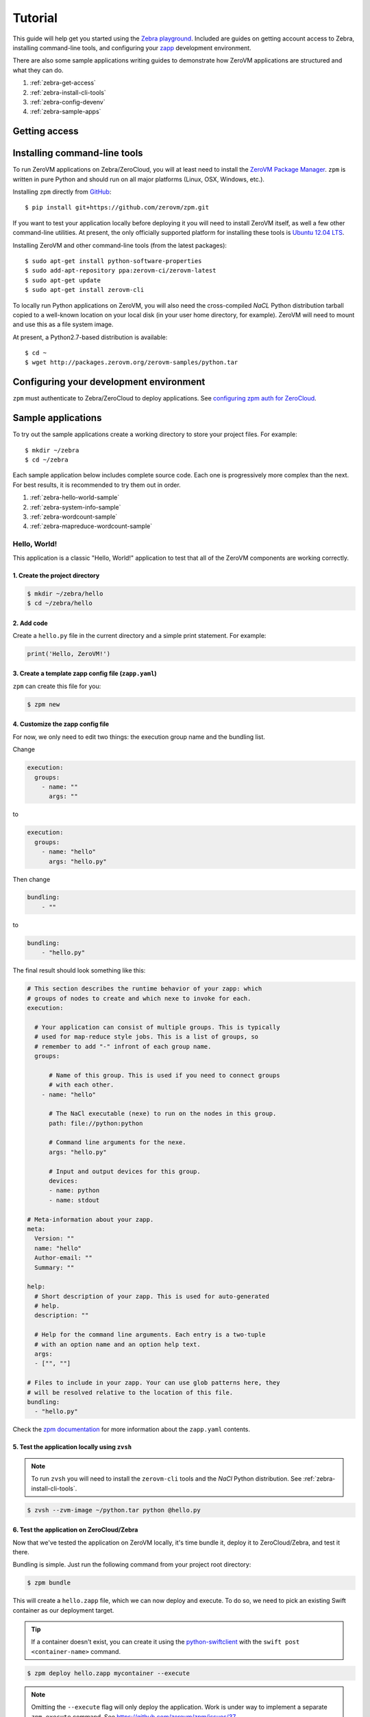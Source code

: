 Tutorial
========

This guide will help get you started using the
`Zebra playground <https://zebra.zerovm.org>`_. Included are guides on
getting account access to Zebra, installing command-line tools, and configuring
your `zapp <todo link>`_ development environment.

There are also some sample applications writing guides to demonstrate how
ZeroVM applications are structured and what they can do.

#. :ref:`zebra-get-access`
#. :ref:`zebra-install-cli-tools`
#. :ref:`zebra-config-devenv`
#. :ref:`zebra-sample-apps`

.. _zebra-get-access:

Getting access
--------------

.. _zebra-install-cli-tools:

Installing command-line tools
-----------------------------

To run ZeroVM applications on Zebra/ZeroCloud, you will at least need to
install the `ZeroVM Package Manager </projects/zerovm-zpm>`_. ``zpm`` is
written in pure Python and should run on all major platforms (Linux, OSX,
Windows, etc.).

Installing ``zpm`` directly from `GitHub <https://github.com/zerovm/zpm>`_::

    $ pip install git+https://github.com/zerovm/zpm.git

If you want to test your application locally before deploying it you will need
to install ZeroVM itself, as well a few other command-line utilities. At
present, the only officially supported platform for installing these tools is
`Ubuntu 12.04 LTS <http://releases.ubuntu.com/12.04/>`_.

Installing ZeroVM and other command-line tools (from the latest packages)::

    $ sudo apt-get install python-software-properties
    $ sudo add-apt-repository ppa:zerovm-ci/zerovm-latest
    $ sudo apt-get update
    $ sudo apt-get install zerovm-cli

To locally run Python applications on ZeroVM, you will also need the
cross-compiled `NaCL` Python distribution tarball copied to a well-known location on
your local disk (in your user home directory, for example). ZeroVM will need to
mount and use this as a file system image.

At present, a Python2.7-based distribution is available::

    $ cd ~
    $ wget http://packages.zerovm.org/zerovm-samples/python.tar

.. _zebra-config-devenv:

Configuring your development environment
----------------------------------------

``zpm`` must authenticate to Zebra/ZeroCloud to deploy applications. See
`configuring zpm auth for ZeroCloud
</projects/zerovm-zpm/zerocloud-auth-config>`_.

.. _zebra-sample-apps:

Sample applications
-------------------

To try out the sample applications create a working directory to store your
project files. For example::

    $ mkdir ~/zebra
    $ cd ~/zebra

Each sample application below includes complete source code. Each one is
progressively more complex than the next. For best results, it is recommended
to try them out in order.

#. :ref:`zebra-hello-world-sample`
#. :ref:`zebra-system-info-sample`
#. :ref:`zebra-wordcount-sample`
#. :ref:`zebra-mapreduce-wordcount-sample`

.. _zebra-hello-world-sample:

Hello, World!
"""""""""""""

This application is a classic "Hello, World!" application to test that all of
the ZeroVM components are working correctly.

1. Create the project directory
...............................

.. code-block:: bash

    $ mkdir ~/zebra/hello
    $ cd ~/zebra/hello

2. Add code
...........

Create a ``hello.py`` file in the current directory and a simple print
statement. For example:

.. code-block:: python

    print('Hello, ZeroVM!')

3. Create a template zapp config file (``zapp.yaml``)
....................................................................

``zpm`` can create this file for you:

.. code-block:: bash

    $ zpm new

4. Customize the zapp config file
.................................

For now, we only need to edit two things: the execution group name and the
bundling list.

Change

.. code-block:: yaml

    execution:
      groups:
        - name: ""
          args: ""

to

.. code-block:: yaml

    execution:
      groups:
        - name: "hello"
          args: "hello.py"

Then change

.. code-block:: yaml

    bundling:
        - ""

to

.. code-block:: yaml

    bundling:
        - "hello.py"

The final result should look something like this:

.. code-block:: yaml

    # This section describes the runtime behavior of your zapp: which
    # groups of nodes to create and which nexe to invoke for each.
    execution:

      # Your application can consist of multiple groups. This is typically
      # used for map-reduce style jobs. This is a list of groups, so
      # remember to add "-" infront of each group name.
      groups:

          # Name of this group. This is used if you need to connect groups
          # with each other.
        - name: "hello"

          # The NaCl executable (nexe) to run on the nodes in this group.
          path: file://python:python

          # Command line arguments for the nexe.
          args: "hello.py"

          # Input and output devices for this group.
          devices:
          - name: python
          - name: stdout

    # Meta-information about your zapp.
    meta:
      Version: ""
      name: "hello"
      Author-email: ""
      Summary: ""

    help:
      # Short description of your zapp. This is used for auto-generated
      # help.
      description: ""

      # Help for the command line arguments. Each entry is a two-tuple
      # with an option name and an option help text.
      args:
      - ["", ""]

    # Files to include in your zapp. Your can use glob patterns here, they
    # will be resolved relative to the location of this file.
    bundling:
      - "hello.py"

Check the `zpm documentation
</projects/zerovm-zpm>`_ for more information about the ``zapp.yaml`` contents.

5. Test the application locally using ``zvsh``
..............................................

.. note::

    To run ``zvsh`` you will need to install the ``zerovm-cli`` tools and the
    `NaCl` Python distribution. See :ref:`zebra-install-cli-tools`.

.. code-block:: bash

    $ zvsh --zvm-image ~/python.tar python @hello.py

6. Test the application on ZeroCloud/Zebra
..........................................

Now that we've tested the application on ZeroVM locally, it's time bundle it,
deploy it to ZeroCloud/Zebra, and test it there.

Bundling is simple. Just run the following command from your project root
directory:

.. code-block:: bash

    $ zpm bundle

This will create a ``hello.zapp`` file, which we can now deploy and execute. To
do so, we need to pick an existing Swift container as our deployment target.

.. tip::

    If a container doesn't exist, you can create it using the
    `python-swiftclient <https://github.com/openstack/python-swiftclient>`_
    with the ``swift post <container-name>`` command.

.. code-block:: bash

    $ zpm deploy hello.zapp mycontainer --execute

.. note::

    Omitting the ``--execute`` flag will only deploy the application. Work is
    under way to implement a separate ``zpm execute`` command. See
    https://github.com/zerovm/zpm/issues/37.


.. _zebra-system-info-sample:

System Info
"""""""""""

This application is meant to display information about the ZeroVM execution
environment. It is intended to show details like platform info, environment
variables, and filesystem details.

1. Create the project directory
...............................

.. code-block:: bash

    $ mkdir ~/zebra/sysinfo
    $ cd ~/zebra/sysinfo

2. Add code
...........

Create a ``sysinfo.py`` file in the current directory, and add the following
code:

.. code-block:: python

    import os
    import pprint
    import sys
    import time

    from datetime import datetime


    def hr():
        """
        Print a basic horizontal rule.
        """
        print('-' * 32)


    def platform():
        hr()
        print('sys.platform: %s' % sys.platform)
        print('os.name: %s' % os.name)
        print('os.uname(): %s' % str(os.uname()))


    def env():
        hr()
        print('Environment variables:')
        for k, v in os.environ.items():
            print '%s=%s' % (k, v)


    def numbers():
        hr()
        print('Numbers:')
        print(sys.long_info)
        print(sys.float_info)
        print('sys.maxint: %s' % sys.maxint)
        print('sys.maxsize: %s' % sys.maxsize)


    def syspath():
        hr()
        print('sys.path (for Python):')
        pprint.pprint(sys.path)


    def systime():
        hr()
        print('Current time: %s' % datetime.utcnow())
        try:
            print('CPU time: %s' % time.clock())
        except AttributeError:
            print('CPU time: Not available')


    def filesystem():
        hr()
        print('Contents of /:')
        for f in os.listdir('/'):
            print('/%s' % f)


    if __name__ == "__main__":
        platform()
        env()
        numbers()
        syspath()
        systime()
        filesystem()

3. Create a template zapp config file (``zapp.yaml``)
.....................................................

``zpm`` can create this file for you:

.. code-block:: bash

    $ zpm new

4. Customize the zapp config file
.................................

As with the :ref:`zebra-hello-world-sample` example, we only need to edit the
execution group name and the bundling list.

Change

.. code-block:: yaml

    execution:
      groups:
        - name: ""
          args: ""

to

.. code-block:: yaml

    execution:
      groups:
        - name: "sysinfo"
          args: "sysinfo.py"

Then change

.. code-block:: yaml

    bundling:
        - ""

to

.. code-block:: yaml

    bundling:
        - "sysinfo.py"

The final result should look something like this:

.. code-block:: yaml

    execution:

      groups:
        - name: "sysinfo"
          path: file://python:python
          args: "sysinfo.py"
          devices:
          - name: python
          - name: stdout

    meta:
      Version: ""
      name: "hello"
      Author-email: ""
      Summary: ""

    help:
      description: ""
      args:
      - ["", ""]

    bundling:
      - "sysinfo.py"


5. Test the application locally using ``zvsh``
..............................................

.. code-block:: bash

    $ zvsh --zvm-image ~/python.tar python @sysinfo.py

For contrast, try just running ``sysinfo.py`` on your host system and compare
the outputs:

.. code-block:: bash

    $ python sysinfo.py

6. Test the application on ZeroCloud/Zebra
..........................................

We can deploy and test ``sysinfo`` in a similar manner to
:ref:`zebra-hello-world-sample`.

.. code-block:: bash

    $ zpm bundle
    $ zpm deploy sysinfo.zapp mycontainer --execute


.. _zebra-wordcount-sample:

Word Count
""""""""""

This application is a single-process wordcount application which operates on a
single file. ``wordcount`` can be run directly on the host system or with
``zvsh`` to count the words in the single file. With ZeroCloud/Zebra, however,
we can configure the application to be run on multiple input files (without
modifying the code!).

1. Create the project directory
...............................

.. code-block:: bash

    $ mkdir ~/zebra/wordcount
    $ cd ~/zebra/wordcount

2. Add code
...........

Create a ``wordcount.py`` file in the current directory, and add the following
code:

.. code-block:: python

    import os
    import sys


    if __name__ == "__main__":
        if len(sys.argv) >= 2:
            # We can either get the input file name from the command-line:
            input_file = sys.argv[1]
            input_filename = input_file
        else:
            # Or we expect the input file to be mounted to /dev/input.
            # In this case, we expect the file to be stored in Swift.
            # Split off the swift prefix
            # Just show the container/file
            input_file = '/dev/input'
            input_filename = '/'.join(os.environ.get('PATH_INFO').split('/')[2:])

        total = 0

        with open(input_file) as fp:
            for line in fp:
                words = line.split()
                total += len(words)

        print('%s %s' % (total, input_filename))

3. Create a template zapp config file (``zapp.yaml``)
.....................................................

``zpm`` can create this file for you:

.. code-block:: bash

    $ zpm new

4. Customize the zapp config file
.................................

We will need to edit names and bundling parameters and add a mapping for the
input files. The final result should look something like this:

.. code-block:: yaml

    # This section describes the runtime behavior of your zapp: which
    # groups of nodes to create and which nexe to invoke for each.
    execution:

      # Your application can consist of multiple groups. This is typically
      # used for map-reduce style jobs. This is a list of groups, so
      # remember to add "-" infront of each group name.
      groups:

          # Name of this group. This is used if you need to connect groups
          # with each other.
        - name: "wordcount"

          # The NaCl executable (nexe) to run on the nodes in this group.
          path: file://python:python

          # Command line arguments for the nexe.
          args: "wordcount.py"

          # Input and output devices for this group.
          devices:
          - name: python
          - name: stdout
          -
            name: input
            path: "swift://~/wordcount/text*.txt"

    # Meta-information about your zapp.
    meta:
      Version: ""
      name: "wordcount"
      Author-email: ""
      Summary: ""

    help:
      # Short description of your zapp. This is used for auto-generated
      # help.
      description: ""

      # Help for the command line arguments. Each entry is a two-tuple
      # with an option name and an option help text.
      args:
      - ["", ""]

    # Files to include in your zapp. Your can use glob patterns here, they
    # will be resolved relative to the location of this file.
    bundling:
      - "wordcount.py"

5. Test input text
..................

To test ``wordcount``, we need some sample text. You can use any text files you
want (one or more). For convenience, a few small sample *Lorem ipsum* gibberish
files are provided below.

``text1.txt``::

    Lorem ipsum dolor sit amet, consectetur adipiscing elit. Ut diam sapien,
    dictum eleifend erat in, luctus pellentesque est. Aliquam diam est,
    tincidunt ac bibendum non, vehicula ut enim. Sed vitae mi orci. Nam
    scelerisque diam ut orci iaculis dictum. Fusce consectetur consectetur
    risus ut porttitor. In accumsan mi ut velit venenatis tincidunt. Duis id
    dapibus velit, nec semper odio.  Quisque auctor massa vitae vulputate
    venenatis. Pellentesque velit eros, pretium in hendrerit a, viverra vitae
    neque. Vivamus mattis vehicula lectus vel fringilla. Curabitur sem urna,
    condimentum nec lectus non, tristique elementum sapien. Quisque luctus
    ultrices ante sed dignissim. Integer non commodo enim, quis semper diam.

``text2.txt``::

    Curabitur pulvinar diam eros, eget varius justo hendrerit sed. Maecenas
    hendrerit aliquam libero id mollis. Donec semper sapien tellus, sed
    elementum dolor ornare eu. Vestibulum lacinia mauris quis ipsum porta, ut
    lobortis sapien consectetur. Sed quis pretium justo, mattis aliquet nisl.
    Donec vitae elementum lectus. Morbi fringilla augue non elit pulvinar, non
    fermentum quam eleifend. Integer ac sodales lorem, a iaculis sapien.
    Phasellus vel sodales lorem. Integer consequat varius mi in pretium.
    Aliquam iaculis viverra vestibulum. Ut ut arcu sed orci malesuada pulvinar
    sit amet sed felis. Nullam eget laoreet urna. Sed eu dapibus quam. Nulla
    facilisi. Aenean non ornare lorem.

``text3.txt``::

    Vivamus lacinia tempor massa at molestie. Aenean non erat leo. Curabitur
    magna diam, ultrices quis eros quis, ornare vehicula turpis. Donec
    imperdiet et mi id vestibulum. Nullam tincidunt interdum tincidunt. Nullam
    eleifend vel mauris in bibendum. Maecenas molestie est ac rhoncus
    elementum. Duis imperdiet hendrerit congue. Quisque facilisis neque a
    semper egestas. Vestibulum nec lacus diam.  Nam vitae volutpat lacus.
    Donec sodales dui est, ac malesuada arcu sodales vitae.

6. Test the application locally
...............................

``wordcount`` can run on the host:

.. code-block:: bash

    $ python wordcount.py text1.txt

or it can be run in ZeroVM using ``zvsh``:

.. code-block:: bash

    $ zvsh --zvm-image ~/python.tar python @wordcount.py @text1.txt

7. Test the application on ZeroCloud/Zebra
..........................................

In the example test runs above, we were running ``wordcount`` only on a single
file. With the input file configuration we have made in ``zapp.yaml``, we can
submit a job to ZeroCloud and run multiple instances of ``wordcount`` on
multiple files, concurrently. The glob pattern we specified in the ``input``
device will instruct ZeroCloud to map one instance of ``wordcount`` to each
input file.

First, we need to upload our test files in the Swift object store. We can do
this using the ``python-swiftclient``. To start, create a new container for the
files:

.. code-block:: bash

    $ swift post wordcount

Now we can upload our input text files:

.. code-block:: bash

    $ swift upload wordcount text*.txt

Finally, we can bundle, deploy, and execute our ``wordcount`` application:

.. code-block:: bash

    $ zpm bundle
    $ zpm deploy wordcount.zapp wordcount --execute

You will notice in the output that the word counts from multiple files are
printed to the console.

.. _zebra-mapreduce-wordcount-sample:

Map/Reduce Word Count
"""""""""""""""""""""

This application builds on the concept of the previous example by applying a
classic map/reduce pattern to a word count problem. In the map phase we run a
wordcount on each file (just like :ref:`zebra-wordcount-sample`). The
difference here is in the reduce phase were we sum the total words in all files
and return a single result.

This sample also demonstrates a way to construct job pipelines and connect
groups of ZeroVM instances. See the ``connect`` section in the ``zapp.yaml``
configuration below.

Unlike previous examples, this application is designed to run only on
ZeroCloud, and not locally.

We can reuse the same input text files from :ref:`zebra-wordcount-sample` to
test this application.

1. Create the project directory
...............................

.. code-block:: bash

    $ mkdir ~/zebra/mrwordcount
    $ cd ~/zebra/mrwordcount

2. Add code
...........

This application consists of two separate scripts: one to count words in a
single document (``mrwordcount.py``) and one to reduce the word counts to a
single sum (``reducer.py``).

``mrwordcount.py``:

.. code-block:: python

    import os

    # Word count:
    with open('/dev/input') as fp:
        data = fp.read()

    with open('/dev/out/reducer', 'a') as fp:
        path_info = os.environ['PATH_INFO']

        # Split off the swift prefix
        # Just show the container/file
        shorter = '/'.join(path_info.split('/')[2:])
        # Pipe the output to the reducer:
        print >>fp, '%d %s' % (len(data.split()), shorter)

``reducer.py``:

.. code-block:: python

    import os
    import math

    inp_dir = '/dev/in'

    stdout = '/dev/stdout'

    total = 0
    max_count = 0

    data = []

    for inp_file in os.listdir(inp_dir):
        with open(os.path.join(inp_dir, inp_file)) as fp:
            for line in fp:
                count, filename = line.split()
                count = int(count)
                if count > max_count:
                    max_count = count
                data.append((count, filename))
                total += count

    fmt = '%%%sd %%s' % (int(math.log10(max_count)) + 2)

    for count, filename in data:
        print fmt % (count, filename)
    print fmt % (total, 'total')

3. Create a template zapp config file (``zapp.yaml``)
.....................................................

.. code-block:: bash

    $ zpm new

4. Customize the zapp config file
.................................

This configuration file will require more customization. The most significant
customizations are the addition of a ``reducer`` group and the ``connect``
directive for ``mrwordcount``. It should look like this:

.. code-block:: yaml

    execution:

      groups:
        - name: "mrwordcount"
          path: file://python:python
          args: "mrwordcount.py"
          connect: ["reducer"]
          devices:
          - name: python
          - name: stdout
          -
            name: input
            path: "swift://~/wordcount/text*.txt"

        - name: "reducer"
          path: file://python:python
          args: "reducer.py"
          devices:
          - name: python
          - name: stdout

    meta:
      Version: ""
      name: "mrwordcount"
      Author-email: ""
      Summary: ""

    help:
      description: ""
      args:
      - ["", ""]

    bundling:
      - "mrwordcount.py"
      - "reducer.py"


5. Test the application on ZeroCloud/Zebra
..........................................

.. code-block:: bash

    $ zpm bundle
    $ zpm deploy mrwordcount.zapp wordcount --execute

The output you get should look something like this::

     104 wordcount/text1.txt
     101 wordcount/text2.txt
      69 wordcount/text3.txt
     274 total
